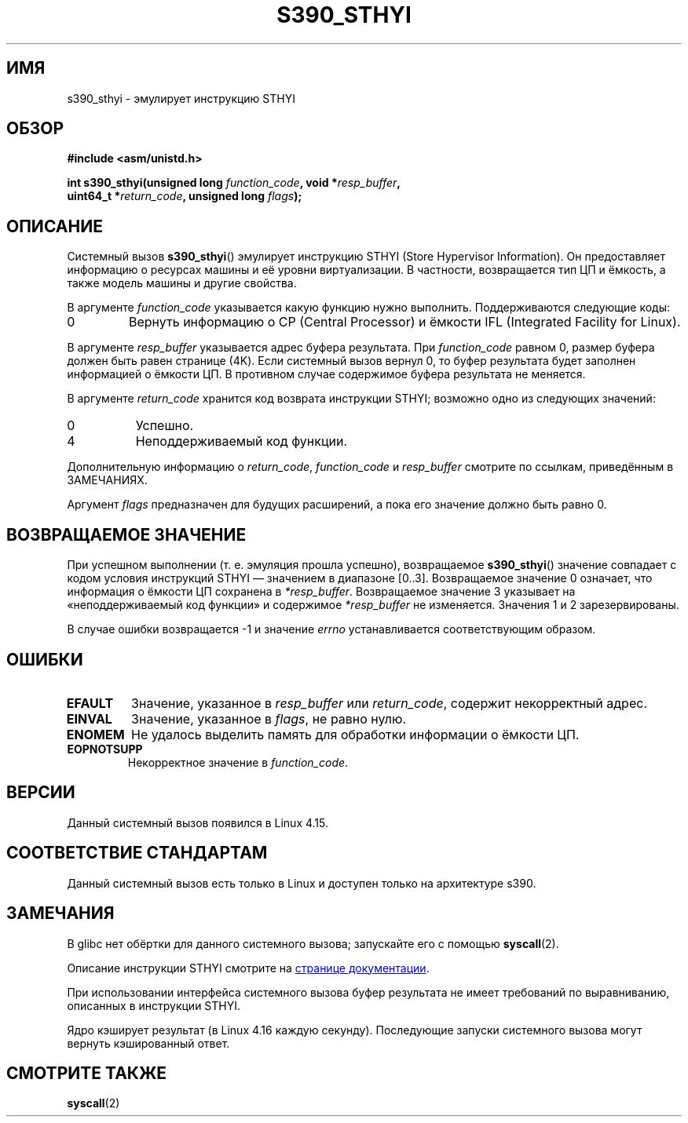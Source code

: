 .\" -*- mode: troff; coding: UTF-8 -*-
.\" Copyright IBM Corp. 2017
.\" Author: QingFeng Hao <haoqf@linux.vnet.ibm.com>
.\"
.\" %%%LICENSE_START(GPLv2+_DOC_FULL)
.\" This is free documentation; you can redistribute it and/or
.\" modify it under the terms of the GNU General Public License as
.\" published by the Free Software Foundation; either version 2 of
.\" the License, or (at your option) any later version.
.\"
.\" The GNU General Public License's references to "object code"
.\" and "executables" are to be interpreted as the output of any
.\" document formatting or typesetting system, including
.\" intermediate and printed output.
.\"
.\" This manual is distributed in the hope that it will be useful,
.\" but WITHOUT ANY WARRANTY; without even the implied warranty of
.\" MERCHANTABILITY or FITNESS FOR A PARTICULAR PURPOSE.  See the
.\" GNU General Public License for more details.
.\"
.\" You should have received a copy of the GNU General Public
.\" License along with this manual; if not, see
.\" <http://www.gnu.org/licenses/>.
.\" %%%LICENSE_END
.\"
.\"*******************************************************************
.\"
.\" This file was generated with po4a. Translate the source file.
.\"
.\"*******************************************************************
.TH S390_STHYI 2 2019\-03\-06 "Руководство программиста Linux" 
.SH ИМЯ
s390_sthyi \- эмулирует инструкцию STHYI
.SH ОБЗОР
.nf
\fB#include <asm/unistd.h>\fP
.PP
\fBint s390_sthyi(unsigned long \fP\fIfunction_code\fP\fB, void *\fP\fIresp_buffer\fP\fB,\fP
\fB               uint64_t *\fP\fIreturn_code\fP\fB, unsigned long \fP\fIflags\fP\fB);\fP
.fi
.SH ОПИСАНИЕ
Системный вызов \fBs390_sthyi\fP() эмулирует инструкцию STHYI (Store Hypervisor
Information). Он предоставляет информацию о ресурсах машины и её уровни
виртуализации. В частности, возвращается тип ЦП и ёмкость, а также модель
машины и другие свойства.
.PP
В аргументе \fIfunction_code\fP указывается какую функцию нужно
выполнить. Поддерживаются следующие коды:
.TP 
0
Вернуть информацию о CP (Central Processor) и ёмкости IFL (Integrated
Facility for Linux).
.PP
В аргументе \fIresp_buffer\fP указывается адрес буфера результата. При
\fIfunction_code\fP равном 0, размер буфера должен быть равен странице
(4K). Если системный вызов вернул 0, то буфер результата будет заполнен
информацией о ёмкости ЦП. В противном случае содержимое буфера результата не
меняется.
.PP
В аргументе \fIreturn_code\fP хранится код возврата инструкции STHYI; возможно
одно из следующих значений:
.TP  8
0
Успешно.
.TP 
4
Неподдерживаемый код функции.
.PP
Дополнительную информацию о \fIreturn_code\fP, \fIfunction_code\fP и
\fIresp_buffer\fP смотрите по ссылкам, приведённым в ЗАМЕЧАНИЯХ.
.PP
Аргумент \fIflags\fP предназначен для будущих расширений, а пока его значение
должно быть равно 0.
.SH "ВОЗВРАЩАЕМОЕ ЗНАЧЕНИЕ"
При успешном выполнении (т. е. эмуляция прошла успешно), возвращаемое
\fBs390_sthyi\fP() значение совпадает с кодом условия инструкций STHYI —
значением в диапазоне [0..3]. Возвращаемое значение 0 означает, что
информация о ёмкости ЦП сохранена в \fI*resp_buffer\fP. Возвращаемое значение 3
указывает на «неподдерживаемый код функции» и содержимое \fI*resp_buffer\fP не
изменяется. Значения 1 и 2 зарезервированы.
.PP
В случае ошибки возвращается \-1 и значение \fIerrno\fP устанавливается
соответствующим образом.
.SH ОШИБКИ
.TP 
\fBEFAULT\fP
Значение, указанное в \fIresp_buffer\fP или \fIreturn_code\fP, содержит
некорректный адрес.
.TP 
\fBEINVAL\fP
Значение, указанное в \fIflags\fP, не равно нулю.
.TP 
\fBENOMEM\fP
Не удалось выделить память для обработки информации о ёмкости ЦП.
.TP 
\fBEOPNOTSUPP\fP
Некорректное значение в \fIfunction_code\fP.
.SH ВЕРСИИ
Данный системный вызов появился в Linux 4.15.
.SH "СООТВЕТСТВИЕ СТАНДАРТАМ"
Данный системный вызов есть только в Linux и доступен только на архитектуре
s390.
.SH ЗАМЕЧАНИЯ
В glibc нет обёртки для данного системного вызова; запускайте его с помощью
\fBsyscall\fP(2).
.PP
Описание инструкции STHYI смотрите на
.UR https://www.ibm.com\:/support\:/knowledgecenter\:/SSB27U_6.3.0\:/com.ibm.zvm.v630.hcpb4\:/hcpb4sth.htm
странице документации
.UE .
.PP
При использовании интерфейса системного вызова буфер результата не имеет
требований по выравниванию, описанных в инструкции STHYI.
.PP
Ядро кэширует результат (в Linux 4.16 каждую секунду). Последующие запуски
системного вызова могут вернуть кэшированный ответ.
.SH "СМОТРИТЕ ТАКЖЕ"
\fBsyscall\fP(2)
